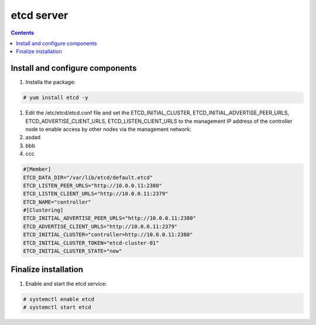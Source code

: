 etcd server
##################

.. contents::

Install and configure components
``````````````````````

#. Installa the package:

.. code-block:: bash

    # yum install etcd -y


#. Edit the /etc/etcd/etcd.conf file and set the ETCD_INITIAL_CLUSTER, ETCD_INITIAL_ADVERTISE_PEER_URLS, ETCD_ADVERTISE_CLIENT_URLS, ETCD_LISTEN_CLIENT_URLS to the management IP address of the controller node to enable access by other nodes via the management network:

#. asdad

#. bbb
#. ccc


.. code-block:: bash

    #[Member]
    ETCD_DATA_DIR="/var/lib/etcd/default.etcd"
    ETCD_LISTEN_PEER_URLS="http://10.0.0.11:2380"
    ETCD_LISTEN_CLIENT_URLS="http://10.0.0.11:2379"
    ETCD_NAME="controller"
    #[Clustering]
    ETCD_INITIAL_ADVERTISE_PEER_URLS="http://10.0.0.11:2380"
    ETCD_ADVERTISE_CLIENT_URLS="http://10.0.0.11:2379"
    ETCD_INITIAL_CLUSTER="controller=http://10.0.0.11:2380"
    ETCD_INITIAL_CLUSTER_TOKEN="etcd-cluster-01"
    ETCD_INITIAL_CLUSTER_STATE="new"

Finalize installation
``````````````````````````

1. Enable and start the etcd service:

.. code-block:: bash

    # systemctl enable etcd
    # systemctl start etcd